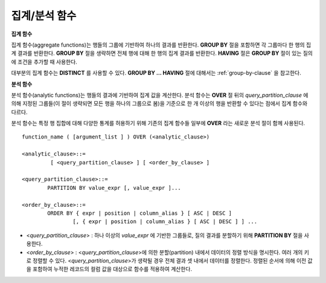 **************
집계/분석 함수
**************

**집계 함수**

집계 함수(aggregate functions)는 행들의 그룹에 기반하여 하나의 결과를 반환한다. **GROUP BY** 절을 포함하면 각 그룹마다 한 행의 집계 결과를 반환한다. **GROUP BY**
절을 생략하면 전체 행에 대해 한 행의 집계 결과를 반환한다. **HAVING** 절은 **GROUP BY** 절이 있는 질의에 조건을 추가할 때 사용한다.

대부분의 집계 함수는 **DISTINCT** 를 사용할 수 있다. **GROUP BY ... HAVING** 절에 대해서는 :ref:`group-by-clause` 을 참고한다.

**분석 함수**

분석 함수(analytic functions)는 행들의 결과에 기반하여 집계 값을 계산한다. 분석 함수는 **OVER** 절 뒤의 *query_partition_clause* 에 의해 지정된 그룹들(이 절이 생략되면 모든 행을 하나의 그룹으로 봄)을 기준으로 한 개 이상의 행을 반환할 수 있다는 점에서 집계 함수와 다르다.

분석 함수는 특정 행 집합에 대해 다양한 통계를 허용하기 위해 기존의 집계 함수들 일부에 **OVER** 라는 새로운 분석 절이 함께 사용된다. ::

	function_name ( [argument_list ] ) OVER (<analytic_clause>)
	 
	<analytic_clause>::=
		 [ <query_partition_clause> ] [ <order_by_clause> ]
		
	<query_partition_clause>::=
		PARTITION BY value_expr [, value_expr ]...
	 
	<order_by_clause>::=
		ORDER BY { expr | position | column_alias } [ ASC | DESC ]
			[, { expr | position | column_alias } [ ASC | DESC ] ] ...

*   <*query_partition_clause*> : 하나 이상의 *value_expr* 에 기반한 그룹들로, 질의 결과를 분할하기 위해 **PARTITION BY** 절을 사용한다.
*   <*order_by_clause*> : <*query_partition_clause*>에 의한 분할(partition) 내에서 데이터의 정렬 방식을 명시한다. 여러 개의 키로 정렬할 수 있다. <*query_partition_clause*>가 생략될 경우 전체 결과 셋 내에서 데이터를 정렬한다. 정렬된 순서에 의해 이전 값을 포함하여 누적한 레코드의 컬럼 값을 대상으로 함수를 적용하여 계산한다.

.. function:: AVG ( [ { DISTINCT | DISTINCTROW } | UNIQUE | ALL ] expression )

	**AVG** 함수는 모든 행에 대한 연산식 값의 산술 평균을 구한다. 하나의 연산식 *expression* 만 인자로 지정되며, 연산식 앞에 **DISTINCT** 또는 **UNIQUE** 키워드를 포함시키면 연산식 값 중 중복을 제거한 후 평균을 구하고, 키워드가 생략되거나 **ALL** 인 경우에는 모든 값에 대해서 평균을 구한다.

	:param expression: 수치 값을 반환하는 임의의 연산식을 지정한다. 컬렉션 타입의 데이터를 반환하는 연산식은 지정될 수 없다.
	:param ALL: 모든 값에 대해 평균을 구하기 위해 사용되며, 기본값이다.
	:param DISTINCT, UNIQUE: 중복이 제거된 유일한 값에 대해서만 평균을 구하기 위해 사용된다.
	:rtype: DOUBLE

	다음은 *demodb* 에서 한국이 획득한 금메달의 평균 수를 반환하는 예제이다.

	.. code-block:: sql
	
		SELECT AVG(gold)
		FROM participant
		WHERE nation_code = 'KOR'; 
						 avg(gold)
		==========================
			 9.600000000000000e+00
	 
	다음은 *demodb* 에서 nation_code가 'AU'로 시작하는 국가에 대해 연도 별로 획득한 금메달 수와 해당 연도까지의 금메달 누적에 대한 평균 합계를 출력하는 예제이다.

	.. code-block:: sql

		SELECT host_year, nation_code, gold,
		AVG(gold) OVER (PARTITION BY nation_code ORDER BY host_year) avg_gold
		FROM participant WHERE nation_code like 'AU%';
		 
			host_year  nation_code                  gold               avg_gold
		=======================================================================
				 1988  'AUS'                           3  3.000000000000000e+00
				 1992  'AUS'                           7  5.000000000000000e+00
				 1996  'AUS'                           9  6.333333333333333e+00
				 2000  'AUS'                          16  8.750000000000000e+00
				 2004  'AUS'                          17  1.040000000000000e+01
				 1988  'AUT'                           1  1.000000000000000e+00
				 1992  'AUT'                           0  5.000000000000000e-01
				 1996  'AUT'                           0  3.333333333333333e-01
				 2000  'AUT'                           2  7.500000000000000e-01
				 2004  'AUT'                           2  1.000000000000000e+00

	다음은 위 예제에서 **OVER** 분석 절 이하의 "ORDER BY host_year" 절을 제거한 것으로, avg_gold의 값은 모든 연도의 금메달 평균으로 nation_code별로 각 연도에서 모두 같은 값을 가진다.

	.. code-block:: sql
	
		SELECT host_year, nation_code, gold, AVG(gold) OVER (PARTITION BY nation_code) avg_gold
		FROM participant WHERE nation_code LIKE 'AU%';
		 
			host_year  nation_code                  gold                  avg_gold
		==========================================================================
				 2004  'AUS'                          17     1.040000000000000e+01
				 2000  'AUS'                          16     1.040000000000000e+01
				 1996  'AUS'                           9     1.040000000000000e+01
				 1992  'AUS'                           7     1.040000000000000e+01
				 1988  'AUS'                           3     1.040000000000000e+01
				 2004  'AUT'                           2     1.000000000000000e+00
				 2000  'AUT'                           2     1.000000000000000e+00
				 1996  'AUT'                           0     1.000000000000000e+00
				 1992  'AUT'                           0     1.000000000000000e+00
				 1988  'AUT'                           1     1.000000000000000e+00

.. function:: COUNT ( * | [ { DISTINCT | DISTINCTROW } | UNIQUE | ALL ] expression )

	**COUNT** 함수는 질의문이 반환하는 결과 행들의 개수를 반환한다. 별표(*)를 지정하면 조건을 만족하는 모든 행(**NULL** 값을 가지는 행 포함)의 개수를 반환하며, **DISTINCT** 또는 **UNIQUE** 키워드를 연산식 앞에 지정하면 중복을 제거한 후 유일한 값을 가지는 행(**NULL** 값을 가지는 행은 포함하지 않음)의 개수만 반환한다. 따라서, 반환되는 값은 항상 정수이며, **NULL** 은 반환되지 않는다.

	:param expression: 임의의 연산식이다.
	:param ALL: 주어진 expression의 모든 행의 개수를 구하기 위해 사용되며, 기본값이다.
	:param DISTINCT, UNIQUE: 중복이 제거된 유일한 값을 가지는 행의 개수를 구하기 위해 사용된다.
	:rtype: INT
	
	연산식 *expression* 은 수치형 또는 문자열 타입은 물론, 컬렉션 타입 칼럼과 오브젝트 도메인(사용자 정의 클래스 또는 멀티미디어 클래스)을 가지는 칼럼도 지정될 수 있다.

	다음은 *demodb* 에서 역대 올림픽 중에서 마스코트가 존재했었던 올림픽의 수를 반환하는 예제이다.

	.. code-block:: sql
	
		SELECT COUNT(*)
		FROM olympic
		WHERE mascot IS NOT NULL; 
			 count(*)
		=============
					9

	다음은 *demodb* 에서 nation_code가 'AUT'인 국가의 참가 선수의 종목(event)별 인원 수를 종목이 바뀔 때마다 누적하여 출력한 예제이다. 가장 마지막 줄에는 모든 인원 수가 출력된다.

	.. code-block:: sql
	
		SELECT nation_code, event,name, COUNT(*) OVER (ORDER BY event) co
		FROM athlete WHERE nation_code='AUT';
		   nation_code           event                 name                           co
		===============================================================================
		  'AUT'                 'Athletics'           'Kiesl Theresia'                2
		  'AUT'                 'Athletics'           'Graf Stephanie'                2
		  'AUT'                 'Equestrian'          'Boor Boris'                    6
		  'AUT'                 'Equestrian'          'Fruhmann Thomas'               6
		  'AUT'                 'Equestrian'          'Munzner Joerg'                 6
		  'AUT'                 'Equestrian'          'Simon Hugo'                    6
		  'AUT'                 'Judo'                'Heill Claudia'                 9
		  'AUT'                 'Judo'                'Seisenbacher Peter'            9
		  'AUT'                 'Judo'                'Hartl Roswitha'                9
		  'AUT'                 'Rowing'              'Jonke Arnold'                 11
		  'AUT'                 'Rowing'              'Zerbst Christoph'             11
		  'AUT'                 'Sailing'             'Hagara Roman'                 15
		  'AUT'                 'Sailing'             'Steinacher Hans Peter'        15
		  'AUT'                 'Sailing'             'Sieber Christoph'             15
		  'AUT'                 'Sailing'             'Geritzer Andreas'             15
		  'AUT'                 'Shooting'            'Waibel Wolfram Jr.'           17
		  'AUT'                 'Shooting'            'Planer Christian'             17
		  'AUT'                 'Swimming'            'Rogan Markus'                 18
 
.. function:: DENSE_RANK() OVER ( [partition_by_clause] [order_by_clause] )

	**PARTITION BY** 절에 의한 칼럼 값의 그룹에서 값의 순위를 계산하여 **INTEGER** 로 출력하며, 분석 함수로만 사용된다. 공동 순위가 존재해도 그 다음 순위는 1을 더한다. 예를 들어, 13위에 해당하는 행이 3개여도 그 다음 행의 순위는 16위가 아니라 14위가 된다. 반면, :func:`RANK` 함수는 이와 달리 공동 순위의 개수만큼을 더해 다음 순위의 값을 계산한다.

	:rtype: INT

	다음은 역대 올림픽에서 연도별로 금메달을 많이 획득한 국가의 금메달 개수와 순위를 출력하는 예제이다. 공동 순위의 개수는 무시하고 다음 순위 값은 항상 1을 더한다.

	.. code-block:: sql
	
		SELECT host_year, nation_code, gold,
		DENSE_RANK() OVER (PARTITION BY host_year ORDER BY gold DESC) AS d_rank
		FROM participant;
		 
		host_year  nation_code                  gold       d_rank
		=============================================================
				 1988  'URS'                          55            1
				 1988  'GDR'                          37            2
				 1988  'USA'                          36            3
				 1988  'KOR'                          12            4
				 1988  'HUN'                          11            5
				 1988  'FRG'                          11            5
				 1988  'BUL'                          10            6
				 1988  'ROU'                           7            7
				 1988  'ITA'                           6            8
				 1988  'FRA'                           6            8
				 1988  'KEN'                           5            9
				 1988  'GBR'                           5            9
				 1988  'CHN'                           5            9
		...
				 1988  'CHI'                           0           14
				 1988  'ARG'                           0           14
				 1988  'JAM'                           0           14
				 1988  'SUI'                           0           14
				 1988  'SWE'                           0           14
				 1992  'EUN'                          45            1
				 1992  'USA'                          37            2
				 1992  'GER'                          33            3
		...
				 2000  'RSA'                           0           15
				 2000  'NGR'                           0           15
				 2000  'JAM'                           0           15
				 2000  'BRA'                           0           15
				 2004  'USA'                          36            1
				 2004  'CHN'                          32            2
				 2004  'RUS'                          27            3
				 2004  'AUS'                          17            4
				 2004  'JPN'                          16            5
				 2004  'GER'                          13            6
				 2004  'FRA'                          11            7
				 2004  'ITA'                          10            8
				 2004  'UKR'                           9            9
				 2004  'CUB'                           9            9
				 2004  'GBR'                           9            9
				 2004  'KOR'                           9            9
		...
				 2004  'EST'                           0           17
				 2004  'SLO'                           0           17
				 2004  'SCG'                           0           17
				 2004  'FIN'                           0           17
				 2004  'POR'                           0           17
				 2004  'MEX'                           0           17
				 2004  'LAT'                           0           17
				 2004  'PRK'                           0           17

.. function:: GROUP_CONCAT([DISTINCT] {col | expression} [ORDER BY {col | unsigned_int} [ASC | DESC]] [SEPARATOR str_val])

	**GROUP_CONCAT** 함수는 그룹에서 **NULL** 이 아닌 값들을 연결하여 결과 문자열을 **VARCHAR** 타입으로 반환한다. 질의 결과 행이 없거나 **NULL** 값만 있으면 **NULL** 을 반환한다. 
	
	:param expression: 수치 또는 문자열을 반환하는 하나의 연산식
	:param str_val: 구분자로 쓰일 문자열
	:param DISTINCT: 결과에서 중복되는 값을 제거한다.
	:param ORDER BY: 결과 값의 순서를 지정한다.
	:param SEPARATOR: 결과 값 사이에 구분할 구분자를 지정한다. 생략하면 기본값인 쉼표(,)를 구분자로 사용한다.
	:rtype: STRING

	리턴 값의 최대 크기는 시스템 파라미터 **group_concat_max_len** 의 설정을 따른다. 기본값은 **1024** 바이트이며, 최소값은 4바이트, 최대값은 33,554,432바이트이다. 최대값을 초과하면 **NULL** 을 반환한다.

	중복되는 값을 제거하려면 **DISTINCT** 절을 사용하면 된다. 그룹 결과의 값 사이에 사용되는 기본 구분자는 쉼표(,)이며, 구분자를 명시적으로 표현하려면 **SEPARATOR** 절과 그 뒤에 구분자로 사용할 문자열을 추가한다. 구분자를 제거하려면 **SEPARATOR** 절 뒤에 빈 문자열(empty string)을 입력한다.

	결과 문자열에 문자형 데이터 타입이 아닌 다른 타입이 전달되면, 에러를 반환한다.

	**GROUP_CONCAT** 함수를 사용하려면 다음의 조건을 만족해야 한다.
	*   입력 인자로 하나의 표현식(또는 칼럼)만 허용한다.
	*   **ORDER BY** 를 이용한 정렬은 오직 인자로 사용되는 표현식(또는 칼럼)에 의해서만 가능하다.
	*   구분자로 사용되는 문자열은 문자형 타입만 허용하며, 다른 타입은 허용하지 않는다.

	.. code-block:: sql

		SELECT GROUP_CONCAT(s_name) FROM code;
		  group_concat(s_name)
		======================
		  'X,W,M,B,S,G'
		 
		SELECT GROUP_CONCAT(s_name ORDER BY s_name SEPARATOR ':') from code;
		  group_concat(s_name order by s_name separator ':')
		======================
		  'B:G:M:S:W:X'
		 
		CREATE TABLE t(i int);
		INSERT INTO t VALUES (4),(2),(3),(6),(1),(5);
		 
		SELECT GROUP_CONCAT(i*2+1 ORDER BY 1 SEPARATOR '') FROM t;
		  group_concat(i*2+1 order by 1 separator '')
		======================
		  '35791113'

.. function:: MAX ( [ { DISTINCT | DISTINCTROW } | UNIQUE | ALL ] expression )

	**MAX** 함수는 모든 행에 대하여 연산식 값 중 최대 값을 구한다. 하나의 연산식 *expression* 만 인자로 지정된다. 문자열을 반환하는 연산식에 대해서는 사전 순서를 기준으로 뒤에 나오는 문자열이 최대 값이 되고, 수치를 반환하는 연산식에 대해서는 크기가 가장 큰 값이 최대 값이다.

	:param expression: 수치 또는 문자열을 반환하는 하나의 연산식을 지정한다. 컬렉션 타입의 데이터를 반환하는 연산식은 지정할 수 없다.
	:param ALL: 모든 값에 대해 최대 값을 구하기 위해 사용되며, 기본값이다.
	:param DISTINCT, UNIQUE: 중복이 제거된 유일한 값에 대해서 최대 값을 구하기 위해 사용된다.
	:rtype: expression의 타입

	다음은 올림픽 대회 중 한국이 획득한 최대 금메달의 수를 반환하는 예제이다.

	.. code-block:: sql
	
		SELECT MAX(gold) FROM participant WHERE nation_code = 'KOR';
			max(gold)
		=============
				   12

	다음은 역대 올림픽 대회 중 국가 코드와 연도 순대로 nation_code가 'AU'로 시작하는 국가가 획득한 금메달 수와 해당 국가의 역대 최대 금메달의 수를 같이 출력하는 예제이다.

	.. code-block:: sql
	
		SELECT host_year, nation_code, gold,
		MAX(gold) OVER (PARTITION BY nation_code) mx_gold
		FROM participant WHERE nation_code like 'AU%' ORDER BY nation_code, host_year;
		 
			host_year  nation_code                  gold      mx_gold
		=============================================================
				 1988  'AUS'                           3           17
				 1992  'AUS'                           7           17
				 1996  'AUS'                           9           17
				 2000  'AUS'                          16           17
				 2004  'AUS'                          17           17
				 1988  'AUT'                           1            2
				 1992  'AUT'                           0            2
				 1996  'AUT'                           0            2
				 2000  'AUT'                           2            2
				 2004  'AUT'                           2            2

.. function:: MIN ( [ { DISTINCT | DISTINCTROW } | UNIQUE | ALL ] expression )

	**MIN** 함수는 모든 행에 대하여 연산식 값 중 최소 값을 구한다. 하나의 연산식 *expression* 만 인자로 지정된다. 문자열을 반환하는 연산식에 대해서는 사전 순서를 기준으로 앞에 나오는 문자열이 최소 값이 되고, 수치를 반환하는 연산식에 대해서는 크기가 가장 작은 값이 최소 값이다.

	:param expression: 수치 또는 문자열을 반환하는 하나의 연산식을 지정한다. 컬렉션 타입의 데이터를 반환하는 연산식은 지정할 수 없다.
	:param ALL: 모든 값에 대해 최소 값을 구하기 위해 사용되며, 기본값이다.
	:param DISTINCT, UNIQUE: 중복이 제거된 유일한 값에 대해서 최소 값을 구하기 위해 사용된다.
	:rtype: expression의 타입

	다음은 *demodb* 에서 올림픽 대회 중 한국이 획득한 최소 금메달의 수를 반환하는 예제이다.

	.. code-block:: sql
	
		SELECT MIN(gold) FROM participant WHERE nation_code = 'KOR';
			min(gold)
		=============
					7

	다음은 역대 올림픽 대회 중 국가 코드와 연도 순대로 nation_code가 'AU'로 시작하는 국가가 획득한 금메달 수와 해당 국가의 역대 최소 금메달의 수를 같이 출력하는 예제이다.

	.. code-block:: sql

		SELECT host_year, nation_code, gold,
		MIN(gold) OVER (PARTITION BY nation_code) mn_gold
		FROM participant WHERE nation_code like 'AU%' ORDER BY nation_code, host_year;
		 
			host_year  nation_code                  gold      mn_gold
		=============================================================
				 1988  'AUS'                           3            3
				 1992  'AUS'                           7            3
				 1996  'AUS'                           9            3
				 2000  'AUS'                          16            3
				 2004  'AUS'                          17            3
				 1988  'AUT'                           1            0
				 1992  'AUT'                           0            0
				 1996  'AUT'                           0            0
				 2000  'AUT'                           2            0
				 2004  'AUT'                           2            0

.. 				 
.. function:: RANK() OVER ( [partition_by_clause] [order_by_clause] )

	**PARTITION BY** 절에 의한 칼럼 값의 그룹에서 값의 순위를 계산하여 **INTEGER** 로 출력하며, 분석 함수로만 사용된다. 공동 순위가 존재하면 그 다음 순위는 공동 순위의 개수를 더한 숫자이다. 예를 들어, 13위에 해당하는 행이 3개이면 그 다음 행의 순위는 14위가 아니라 16위가 된다. 반면, :func:`DENSE_RANK` 함수는 이와 달리 순위에 1을 더해 다음 순위의 값을 계산한다.

	:rtype: INT
	
	다음은 역대 올림픽에서 연도별로 금메달을 많이 획득한 국가의 금메달 개수와 순위를 출력하는 예제이다. 공동 순위의 다음 순위 값은 공동 순위의 개수를 더한다.

	.. code-block:: sql
	
		SELECT host_year, nation_code, gold,
		RANK() OVER (PARTITION BY host_year ORDER BY gold DESC) AS g_rank
		FROM participant;
		 
			host_year  nation_code                  gold       g_rank
		=============================================================
				 1988  'URS'                          55            1
				 1988  'GDR'                          37            2
				 1988  'USA'                          36            3
				 1988  'KOR'                          12            4
				 1988  'HUN'                          11            5
				 1988  'FRG'                          11            5
				 1988  'BUL'                          10            7
				 1988  'ROU'                           7            8
				 1988  'ITA'                           6            9
				 1988  'FRA'                           6            9
				 1988  'KEN'                           5           11
				 1988  'GBR'                           5           11
				 1988  'CHN'                           5           11
		...
				 1988  'CHI'                           0           32
				 1988  'ARG'                           0           32
				 1988  'JAM'                           0           32
				 1988  'SUI'                           0           32
				 1988  'SWE'                           0           32
				 1992  'EUN'                          45            1
				 1992  'USA'                          37            2
				 1992  'GER'                          33            3
		...
				 2000  'RSA'                           0           52
				 2000  'NGR'                           0           52
				 2000  'JAM'                           0           52
				 2000  'BRA'                           0           52
				 2004  'USA'                          36            1
				 2004  'CHN'                          32            2
				 2004  'RUS'                          27            3
				 2004  'AUS'                          17            4
				 2004  'JPN'                          16            5
				 2004  'GER'                          13            6
				 2004  'FRA'                          11            7
				 2004  'ITA'                          10            8
				 2004  'UKR'                           9            9
				 2004  'CUB'                           9            9
				 2004  'GBR'                           9            9
				 2004  'KOR'                           9            9
		...
				 2004  'EST'                           0           57
				 2004  'SLO'                           0           57
				 2004  'SCG'                           0           57
				 2004  'FIN'                           0           57
				 2004  'POR'                           0           57
				 2004  'MEX'                           0           57
				 2004  'LAT'                           0           57
				 2004  'PRK'                           0           57

.. function:: ROW_NUMBER() OVER ( [partition_by_clause] [order_by_clause] )

	**PARTITION BY** 절에 의한 칼럼 값의 그룹에서 각 행에 고유한 일련번호를 1부터 순서대로 부여하여 **INTEGER** 로 출력하며, 분석 함수로만 사용된다.

	:rtype: INT

	다음은 역대 올림픽에서 연도별로 금메달을 많이 획득한 국가의 금메달 개수에 따라 일련번호를 출력하되, 금메달 개수가 같은 경우에는 nation_code의 알파벳 순서대로 출력하는 예제이다.

	.. code-block:: sql
	
		SELECT host_year, nation_code, gold,
		ROW_NUMBER() OVER (PARTITION BY host_year ORDER BY gold DESC) AS r_num
		FROM participant;
		 
			host_year  nation_code                  gold       r_num
		=============================================================
				 1988  'URS'                          55            1
				 1988  'GDR'                          37            2
				 1988  'USA'                          36            3
				 1988  'KOR'                          12            4
				 1988  'FRG'                          11            5
				 1988  'HUN'                          11            6
				 1988  'BUL'                          10            7
				 1988  'ROU'                           7            8
				 1988  'FRA'                           6            9
				 1988  'ITA'                           6           10
				 1988  'CHN'                           5           11
		...
				 1988  'YEM'                           0          152
				 1988  'YMD'                           0          153
				 1988  'ZAI'                           0          154
				 1988  'ZAM'                           0          155
				 1988  'ZIM'                           0          156
				 1992  'EUN'                          45            1
				 1992  'USA'                          37            2
				 1992  'GER'                          33            3
		...
				 2000  'VIN'                           0          194
				 2000  'YEM'                           0          195
				 2000  'ZAM'                           0          196
				 2000  'ZIM'                           0          197
				 2004  'USA'                          36            1
				 2004  'CHN'                          32            2
				 2004  'RUS'                          27            3
				 2004  'AUS'                          17            4
				 2004  'JPN'                          16            5
				 2004  'GER'                          13            6
				 2004  'FRA'                          11            7
				 2004  'ITA'                          10            8
				 2004  'CUB'                           9            9
				 2004  'GBR'                           9           10
				 2004  'KOR'                           9           11
		...
				 2004  'UGA'                           0          195
				 2004  'URU'                           0          196
				 2004  'VAN'                           0          197
				 2004  'VEN'                           0          198
				 2004  'VIE'                           0          199
				 2004  'VIN'                           0          200
				 2004  'YEM'                           0          201
				 2004  'ZAM'                           0          202

.. function:: STDDEV( [ { DISTINCT | DISTINCTROW } | UNIQUE | ALL] expression )
.. function:: STDDEV_POP( [ { DISTINCT | DISTINCTROW } | UNIQUE | ALL] expression )

	**STDDEV** 함수와 **STDDEV_POP** 함수는 동일하며, 모든 행에 대한 연산식 값들에 대한 표준편차, 즉 모표준편차를 반환한다. **STDDEV_POP** 함수가 SQL:1999 표준이다. 하나의 연산식 *expression* 만 인자로 지정되며, 연산식 앞에 **DISTINCT** 또는 **UNIQUE** 키워드를 포함시키면 연산식 값 중 중복을 제거한 후, 표본 표준편차를 구하고, 키워드가 생략되거나 **ALL** 인 경우에는 모든 값에 대해 표본 표준편차를 구한다.

	:param expression: 수치를 반환하는 하나의 연산식을 지정한다.
	:param ALL: 모든 값에 대해 표준 편차를 구하기 위해 사용되며, 기본값이다.
	:param DISTINCT, UNIQUE: 중복이 제거된 유일한 값에 대해서만 표준 편차를 구하기 위해 사용된다.
	:rtype: DOUBLE
	
	리턴 값은 :func:`VAR_POP` 리턴 값의 제곱근과 같으며 **DOUBLE** 타입이다. 결과 계산에 사용할 행이 없으면 **NULL** 을 반환한다.

	다음은 함수에 적용된 공식이다.
	
	.. math:: STDDEV_POP = [ (1/N) * SUM( { xI - AVG(x) }^2) ]^1/2

	.. warning:: CUBRID 2008 R3.1 이하 버전에서 **STDDEV** 함수는 :func:`STDDEV_SAMP` 와 같은 기능을 수행했다.

	다음은 전체 과목에 대해 전체 학생의 모 표준 편차를 출력하는 예제이다.

	.. code-block:: sql
		
		CREATE TABLE student (name VARCHAR(32), subjects_id INT, score DOUBLE);
		INSERT INTO student VALUES
		('Jane',1, 78),
		('Jane',2, 50),
		('Jane',3, 60),
		('Bruce', 1, 63),
		('Bruce', 2, 50),
		('Bruce', 3, 80),
		('Lee', 1, 85),
		('Lee', 2, 88),
		('Lee', 3, 93),
		('Wane', 1, 32),
		('Wane', 2, 42),
		('Wane', 3, 99),
		('Sara', 1, 17),
		('Sara', 2, 55),
		('Sara', 3, 43);
		 
		SELECT STDDEV_POP(score) FROM student;
		 
				 stddev_pop(score)
		==========================
			 2.329711474744362e+01

	다음은 각 과목(subjects_id)별로 전체 학생의 점수와 모 표준편차를 함께 출력하는 예제이다.
	
	.. code-block:: sql	

		SELECT subjects_id, name, score, STDDEV_POP(score) OVER(PARTITION BY subjects_id) std_pop FROM student ORDER BY subjects_id, name;
		 
		  subjects_id  name                                     score                   std_pop
		=======================================================================================
					1  'Bruce'                  6.300000000000000e+01     2.632869157402243e+01
					1  'Jane'                   7.800000000000000e+01     2.632869157402243e+01
					1  'Lee'                    8.500000000000000e+01     2.632869157402243e+01
					1  'Sara'                   1.700000000000000e+01     2.632869157402243e+01
					1  'Wane'                   3.200000000000000e+01     2.632869157402243e+01
					2  'Bruce'                  5.000000000000000e+01     1.604992211819110e+01
					2  'Jane'                   5.000000000000000e+01     1.604992211819110e+01
					2  'Lee'                    8.800000000000000e+01     1.604992211819110e+01
					2  'Sara'                   5.500000000000000e+01     1.604992211819110e+01
					2  'Wane'                   4.200000000000000e+01     1.604992211819110e+01
					3  'Bruce'                  8.000000000000000e+01     2.085185843036539e+01
					3  'Jane'                   6.000000000000000e+01     2.085185843036539e+01
					3  'Lee'                    9.300000000000000e+01     2.085185843036539e+01
					3  'Sara'                   4.300000000000000e+01     2.085185843036539e+01
					3  'Wane'                   9.900000000000000e+01     2.085185843036539e+01

.. function:: STDDEV_SAMP( [ { DISTINCT | DISTINCTROW } | UNIQUE | ALL] expression )

	**STDDEV_SAMP** 함수는 표본 표준편차를 구한다. 하나의 연산식 *expression* 만 인자로 지정되며, 연산식 앞에 **DISTINCT** 또는 **UNIQUE** 키워드를 포함시키면 연산식 값 중 중복을 제거한 후, 표본 표준편차를 구하고, 키워드가 생략되거나 **ALL** 인 경우에는 모든 값에 대해 표본 표준편차를 구한다.

	:param expression: 수치를 반환하는 하나의 연산식을 지정한다.
	:param ALL: 모든 값에 대해 표준 편차를 구하기 위해 사용되며, 기본값이다.
	:param DISTINCT, UNIQUE: 중복이 제거된 유일한 값에 대해서만 표준 편차를 구하기 위해 사용된다.
	:rtype: DOUBLE
	
	리턴 값은 :func:`VAR_SAMP` 리턴 값의 제곱근과 같으며 **DOUBLE** 타입이다. 결과 계산에 사용할 행이 없으면 **NULL** 을 반환한다.

	다음은 함수에 적용된 공식이다.

	.. math:: STDDEV_SAMP = [ { 1 / (N-1) } * SUM( { xI - mean(x) }^2) ]^1/2

	다음은 전체 과목에 대해 전체 학생의 표본 표준 편차를 출력하는 예제이다.

	.. code-block:: sql
	
		CREATE TABLE student (name VARCHAR(32), subjects_id INT, score DOUBLE);
		INSERT INTO student VALUES
		('Jane',1, 78),
		('Jane',2, 50),
		('Jane',3, 60),
		('Bruce', 1, 63),
		('Bruce', 2, 50),
		('Bruce', 3, 80),
		('Lee', 1, 85),
		('Lee', 2, 88),
		('Lee', 3, 93),
		('Wane', 1, 32),
		('Wane', 2, 42),
		('Wane', 3, 99),
		('Sara', 1, 17),
		('Sara', 2, 55),
		('Sara', 3, 43);
		 
		SELECT STDDEV_SAMP(score) FROM student;
		 
				stddev_samp(score)
		==========================
			 2.411480477888654e+01

	다음은 각 과목(subjects_id)별로 전체 학생의 점수와 표본 표준편차를 함께 출력하는 예제이다.

	.. code-block:: sql
	
		SELECT subjects_id, name, score, STDDEV_SAMP(score) OVER(PARTITION BY subjects_id) std_samp FROM student ORDER BY subjects_id, name;
		 
		  subjects_id  name                                     score                  std_samp
		=======================================================================================
					1  'Bruce'                  6.300000000000000e+01     2.943637205907005e+01
					1  'Jane'                   7.800000000000000e+01     2.943637205907005e+01
					1  'Lee'                    8.500000000000000e+01     2.943637205907005e+01
					1  'Sara'                   1.700000000000000e+01     2.943637205907005e+01
					1  'Wane'                   3.200000000000000e+01     2.943637205907005e+01
					2  'Bruce'                  5.000000000000000e+01     1.794435844492636e+01
					2  'Jane'                   5.000000000000000e+01     1.794435844492636e+01
					2  'Lee'                    8.800000000000000e+01     1.794435844492636e+01
					2  'Sara'                   5.500000000000000e+01     1.794435844492636e+01
					2  'Wane'                   4.200000000000000e+01     1.794435844492636e+01
					3  'Bruce'                  8.000000000000000e+01     2.331308645374953e+01
					3  'Jane'                   6.000000000000000e+01     2.331308645374953e+01
					3  'Lee'                    9.300000000000000e+01     2.331308645374953e+01
					3  'Sara'                   4.300000000000000e+01     2.331308645374953e+01
					3  'Wane'                   9.900000000000000e+01     2.331308645374953e+01

.. function:: SUM ( [ { DISTINCT | DISTINCTROW } | UNIQUE | ALL ] expression )

	**SUM** 함수는 모든 행에 대한 연산식 값들의 합계를 반환한다. 하나의 연산식 *expression* 만 인자로 지정되며, 연산식 앞에 **DISTINCT** 또는 **UNIQUE** 키워드를 포함시키면 연산식 값 중 중복을 제거한 후 합계를 구하고, 키워드가 생략되거나 **ALL** 인 경우에는 모든 값에 대해 합계를 구한다. 단일 값 수식을 **SUM** 함수의 입력으로 사용할 수 있다.

	:param expression: 수치를 반환하는 하나의 연산식을 지정한다.
	:param ALL: 모든 값에 대해 합계를 구하기 위해 사용되며, 기본으로 지정된다.
	:param DISTINCT, UNIQUE: 중복이 제거된 유일한 값에 대해서만 합계를 구하기 위해 사용된다.
	:rtype: expression의 타입

	다음은 *demodb* 에서 역대 올림픽에서 획득한 금메달 수의 합계를 기준으로 10위권 국가와 금메달 총 수를 출력하는 예제이다.

	.. code-block:: sql
		
		SELECT nation_code, SUM(gold) FROM participant GROUP BY nation_code
		ORDER BY SUM(gold) DESC
		FOR ORDERBY_NUM() BETWEEN 1 AND 10 ;
		 
		=== <Result of SELECT Command in Line 1> ===
		 
		  nation_code             sum(gold)
		===================================
		  'USA'                         190
		  'CHN'                          97
		  'RUS'                          85
		  'GER'                          79
		  'URS'                          55
		  'FRA'                          53
		  'AUS'                          52
		  'ITA'                          48
		  'KOR'                          48
		  'EUN'                          45

	다음은 *demodb* 에서 nation_code가 'AU'로 시작하는 국가에 대해 연도별로 획득한 금메달 수와 해당 연도까지의 금메달 누적 합계를 출력하는 예제이다.

	.. code-block:: sql
	
		SELECT host_year, nation_code, gold,
		SUM(gold) OVER (PARTITION BY nation_code ORDER BY host_year) sum_gold
		FROM participant WHERE nation_code LIKE 'AU%';
		 
			host_year  nation_code                  gold     sum_gold
		=============================================================
				 1988  'AUS'                           3            3
				 1992  'AUS'                           7           10
				 1996  'AUS'                           9           19
				 2000  'AUS'                          16           35
				 2004  'AUS'                          17           52
				 1988  'AUT'                           1            1
				 1992  'AUT'                           0            1
				 1996  'AUT'                           0            1
				 2000  'AUT'                           2            3
				 2004  'AUT'                           2            5

	다음은 위 예제에서 **OVER** 함수 이하의 "ORDER BY host_year" 절을 제거한 것으로, sum_gold의 값은 모든 연도의 금메달 합계로 각 연도에서 모두 같은 값을 가진다.

	.. code-block:: sql
	
		SELECT host_year, nation_code, gold, SUM(gold) OVER (PARTITION BY nation_code) sum_gold
		FROM participant WHERE nation_code LIKE 'AU%';
			host_year  nation_code                  gold     sum_gold
		=============================================================
				 2004  'AUS'                          17           52
				 2000  'AUS'                          16           52
				 1996  'AUS'                           9           52
				 1992  'AUS'                           7           52
				 1988  'AUS'                           3           52
				 2004  'AUT'                           2            5
				 2000  'AUT'                           2            5
				 1996  'AUT'                           0            5
				 1992  'AUT'                           0            5
				 1988  'AUT'                           1            5
				 
.. function:: NTILE(expression) OVER ([partition_by_clause] [order_by_clause])

	**NTILE** 함수는 분석 함수이다. 순차적인 데이터 집합을 입력 인자 값에 의해 일련의 버킷으로 나누며, 각 행에 적당한 버킷 번호를 1부터 할당한다.
	반환되는 값은 정수이다. 이 함수는 주어진 버킷 개수로 행의 개수를 균등하게 나누어 버킷 번호를 부여한다. 즉, 버킷마다 각 행의 개수는 균등하다.
	
	( :func:`WIDTH_BUCKET` 함수는 이에 반해 주어진 버킷 개수로 주어진 범위를 균등하게 나누어 버킷 번호를 부여한다. 즉, 버킷마다 각 범위의 넓이는 균등하다.)
	
	각 버킷에 있는 행의 개수는 최대 1개까지 차이가 생길 수 있다. 나머지 값(행의 개수를 버킷 개수로 나눈 나머지)이 각 버킷에 대해 1번 버킷부터 하나씩 배포된다.
		
	:param expression: 버킷의 개수. 수치 값을 반환하는 임의의 연산식을 지정한다. 
	:rtype: INT
	
	다음은 8명의 학생을 점수가 높은 순으로 5개의 버킷으로 나눈 후, 이름 순으로 출력하는 예이다. score 테이블의 score 칼럼에는 8개의 행이 존재하므로, 8/5의 나머지 3개 행이 1번 버킷부터 각각 할당되어 1,2,3번 버킷은 4,5번 버킷에 비해 1개의 행이 더 존재한다.
	NTINE 함수는 점수의 범위와는 무관하게 행의 개수를 기준으로 균등하게 grade를 나눈다.
	
	.. code-block:: sql
	
		CREATE TABLE t_score(NAME VARCHAR(10), score INT);
		INSERT INTO t_score VALUES
			('Amie', 60),
			('Jane', 80),
			('Lora', 60),
			('James', 75),
			('Peter', 70),
			('Ralph', 30),
			('Ralph', 99),
			('David', 55);

		SELECT name, score, NTILE(5) OVER (ORDER BY score DESC) grade FROM t_score ORDER BY name;

		  name                        score        grade
		================================================
		  'Ralph'                        99            1
		  'Jane'                         80            1
		  'James'                        75            2
		  'Peter'                        70            2
		  'Amie'                         60            3
		  'Lora'                         60            3
		  'David'                        55            4
		  'Ralph'                        30            5


	이에 비해, :func:`WIDTH_BUCKET` 함수는 점수의 범위를 균등하게 나누고 이를 기준으로 grade를 나눈다.
	다음 예에서 범위는 [100, 0)이며 범위에 따른 각 버킷 번호는 [100, 80)이 1, [80, 60)이 2, [60, 40)이 3, [40, 20)이 4, [20, 0)이 5가 된다.  
	
	.. code-block:: sql
	
		SELECT name, score, WIDTH_BUCKET(score, 100, 0, 5) grade FROM t_score ORDER BY grade ASC, score DESC;

		=== <Result of SELECT Command in Line 1> ===

		  name                        score        grade
		================================================
		  'Ralph'                        99            1
		  'Jane'                         80            2
		  'James'                        75            2
		  'Peter'                        70            2
		  'Amie'                         60            3
		  'Lora'                         60            3
		  'David'                        55            3
		  'Ralph'                        30            4
	  
.. function:: VAR_POP( [ DISTINCT | UNIQUE | ALL] expression )
.. function:: VARIANCE( [ DISTINCT | UNIQUE | ALL] expression )

	**VAR_POP** 함수와 **VARIANCE** 함수는 동일하며, 모든 행에 대한 연산식 값들에 대한 분산, 즉 모분산을 반환한다. 분모는 모든 행의 개수이다. 하나의 연산식 *expression* 만 인자로 지정되며, 연산식 앞에 **DISTINCT** 또는 **UNIQUE** 키워드를 포함시키면 연산식 값 중 중복을 제거한 후, 모분산을 구하고, 키워드가 생략되거나 **ALL** 인 경우에는 모든 값에 대해 모분산을 구한다.

	:param expression: 수치를 반환하는 하나의 연산식을 지정한다.
	:param ALL: 모든 값에 대해 모분산을 구하기 위해 사용되며, 기본값이다.
	:param DISTINCT, UNIQUE: 중복이 제거된 유일한 값에 대해서만 모분산을 구하기 위해 사용된다.
	:rtype: DOUBLE
	
	리턴 값은 **DOUBLE** 타입이며, 결과 계산에 사용할 행이 없으면 **NULL** 을 반환한다.

	다음은 함수에 적용된 공식이다.

	.. math:: VAR_POP = (1/N) * SUM( { xI - AVG(x) }^2 )

	.. warning:: CUBRID 2008 R3.1 이하 버전에서 **VARIANCE** 함수는 :func:`VAR_SAMP` 와 같은 기능을 수행했다.

	다음은 전체 과목에 대해 전체 학생의 모 분산을 출력하는 예제이다.

	.. code-block:: sql
	
		CREATE TABLE student (name VARCHAR(32), subjects_id INT, score DOUBLE);
		INSERT INTO student VALUES
		('Jane',1, 78),
		('Jane',2, 50),
		('Jane',3, 60),
		('Bruce', 1, 63),
		('Bruce', 2, 50),
		('Bruce', 3, 80),
		('Lee', 1, 85),
		('Lee', 2, 88),
		('Lee', 3, 93),
		('Wane', 1, 32),
		('Wane', 2, 42),
		('Wane', 3, 99),
		('Sara', 1, 17),
		('Sara', 2, 55),
		('Sara', 3, 43);
		 
		SELECT VAR_POP(score) FROM student;
		 
					var_pop(score)
		==========================
			 5.427555555555550e+02

	다음은 각 과목(subjects_id)별로 전체 학생의 점수와 모 분산을 함께 출력하는 예제이다.

	.. code-block:: sql
	
		SELECT subjects_id, name, score, VAR_POP(score) OVER(PARTITION BY subjects_id) v_pop
		FROM student ORDER BY subjects_id, name;
		 
		  subjects_id  name                                     score                     v_pop
		=======================================================================================
					1  'Bruce'                  6.300000000000000e+01     6.931999999999998e+02
					1  'Jane'                   7.800000000000000e+01     6.931999999999998e+02
					1  'Lee'                    8.500000000000000e+01     6.931999999999998e+02
					1  'Sara'                   1.700000000000000e+01     6.931999999999998e+02
					1  'Wane'                   3.200000000000000e+01     6.931999999999998e+02
					2  'Bruce'                  5.000000000000000e+01     2.575999999999999e+02
					2  'Jane'                   5.000000000000000e+01     2.575999999999999e+02
					2  'Lee'                    8.800000000000000e+01     2.575999999999999e+02
					2  'Sara'                   5.500000000000000e+01     2.575999999999999e+02
					2  'Wane'                   4.200000000000000e+01     2.575999999999999e+02
					3  'Bruce'                  8.000000000000000e+01     4.348000000000002e+02
					3  'Jane'                   6.000000000000000e+01     4.348000000000002e+02
					3  'Lee'                    9.300000000000000e+01     4.348000000000002e+02
					3  'Sara'                   4.300000000000000e+01     4.348000000000002e+02
					3  'Wane'                   9.900000000000000e+01     4.348000000000002e+02

.. function:: VAR_SAMP( [ DISTINCT | UNIQUE | ALL] expression )

	**VAR_SAMP** 함수는 표본 분산을 반환한다. 분모는 모든 행의 개수 - 1이다. 하나의 연산식 *expression* 만 인자로 지정되며, 연산식 앞에 **DISTINCT** 또는 **UNIQUE** 키워드를 포함시키면 연산식 값 중 중복을 제거한 후, 표본 분산을 구하고, 키워드가 생략되거나 **ALL** 인 경우에는 모든 값에 대해 표본 분산을 구한다.

	:param expression: 수치를 반환하는 하나의 연산식을 지정한다.
	:param ALL: 모든 값에 대해 표본 분산을 구하기 위해 사용되며, 기본값이다.
	:param DISTINCT, UNIQUE: 중복이 제거된 유일한 값에 대해서만 표본 분산을 구하기 위해 사용된다.
	:rtype: DOUBLE
	
	리턴 값은 **DOUBLE** 타입이며, 결과 계산에 사용할 행이 없으면 **NULL** 을 반환한다.

	다음은 함수에 적용된 공식이다.

	.. math:: VAR_SAMP = { 1 / (N-1) } * SUM( { xI - mean(x) }^2 )

	다음은 전체 과목에 대해 전체 학생의 표본 분산을 출력하는 예제이다.
	
	.. code-block:: sql
	
		CREATE TABLE student (name VARCHAR(32), subjects_id INT, score DOUBLE);
		INSERT INTO student VALUES
		('Jane',1, 78),
		('Jane',2, 50),
		('Jane',3, 60),
		('Bruce', 1, 63),
		('Bruce', 2, 50),
		('Bruce', 3, 80),
		('Lee', 1, 85),
		('Lee', 2, 88),
		('Lee', 3, 93),
		('Wane', 1, 32),
		('Wane', 2, 42),
		('Wane', 3, 99),
		('Sara', 1, 17),
		('Sara', 2, 55),
		('Sara', 3, 43);
		 
		SELECT VAR_SAMP(score) FROM student;
				   var_samp(score)
		==========================
			 5.815238095238092e+02

	다음은 각 과목(subjects_id)별로 전체 학생의 점수와 표본 분산을 함께 출력하는 예제이다.

	.. code-block:: sql
	
		SELECT subjects_id, name, score, VAR_SAMP(score) OVER(PARTITION BY subjects_id) v_samp
		FROM student ORDER BY subjects_id, name;
		 
		  subjects_id  name                                     score                    v_samp
		=======================================================================================
					1  'Bruce'                  6.300000000000000e+01     8.665000000000000e+02
					1  'Jane'                   7.800000000000000e+01     8.665000000000000e+02
					1  'Lee'                    8.500000000000000e+01     8.665000000000000e+02
					1  'Sara'                   1.700000000000000e+01     8.665000000000000e+02
					1  'Wane'                   3.200000000000000e+01     8.665000000000000e+02
					2  'Bruce'                  5.000000000000000e+01     3.220000000000000e+02
					2  'Jane'                   5.000000000000000e+01     3.220000000000000e+02
					2  'Lee'                    8.800000000000000e+01     3.220000000000000e+02
					2  'Sara'                   5.500000000000000e+01     3.220000000000000e+02
					2  'Wane'                   4.200000000000000e+01     3.220000000000000e+02
					3  'Bruce'                  8.000000000000000e+01     5.435000000000000e+02
					3  'Jane'                   6.000000000000000e+01     5.435000000000000e+02
					3  'Lee'                    9.300000000000000e+01     5.435000000000000e+02
					3  'Sara'                   4.300000000000000e+01     5.435000000000000e+02
					3  'Wane'                   9.900000000000000e+01     5.435000000000000e+02
